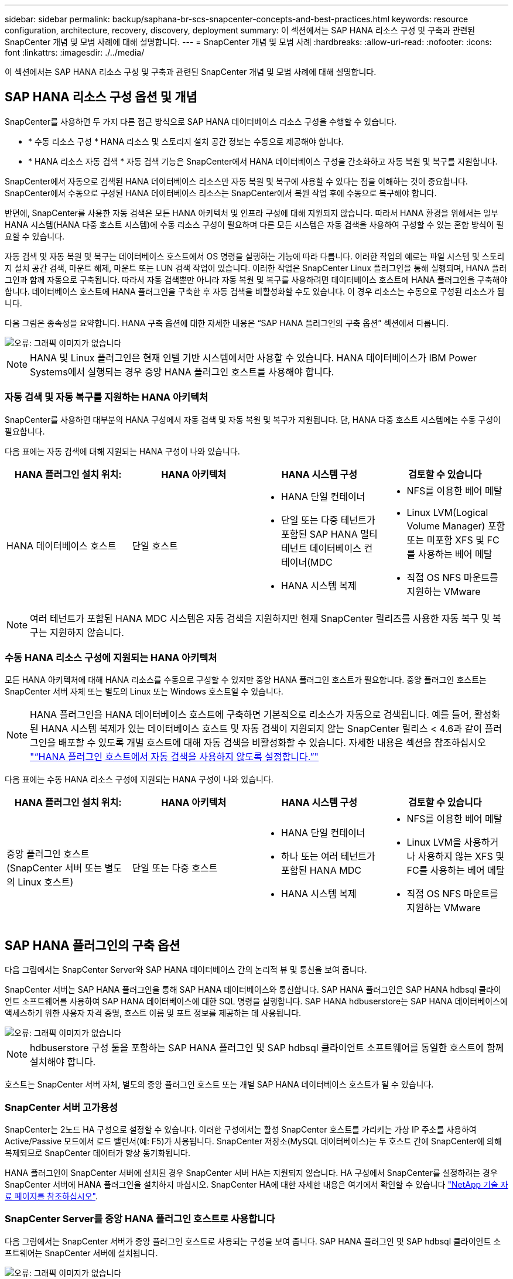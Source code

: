 ---
sidebar: sidebar 
permalink: backup/saphana-br-scs-snapcenter-concepts-and-best-practices.html 
keywords: resource configuration, architecture, recovery, discovery, deployment 
summary: 이 섹션에서는 SAP HANA 리소스 구성 및 구축과 관련된 SnapCenter 개념 및 모범 사례에 대해 설명합니다. 
---
= SnapCenter 개념 및 모범 사례
:hardbreaks:
:allow-uri-read: 
:nofooter: 
:icons: font
:linkattrs: 
:imagesdir: ./../media/


[role="lead"]
이 섹션에서는 SAP HANA 리소스 구성 및 구축과 관련된 SnapCenter 개념 및 모범 사례에 대해 설명합니다.



== SAP HANA 리소스 구성 옵션 및 개념

SnapCenter를 사용하면 두 가지 다른 접근 방식으로 SAP HANA 데이터베이스 리소스 구성을 수행할 수 있습니다.

* * 수동 리소스 구성 * HANA 리소스 및 스토리지 설치 공간 정보는 수동으로 제공해야 합니다.
* * HANA 리소스 자동 검색 * 자동 검색 기능은 SnapCenter에서 HANA 데이터베이스 구성을 간소화하고 자동 복원 및 복구를 지원합니다.


SnapCenter에서 자동으로 검색된 HANA 데이터베이스 리소스만 자동 복원 및 복구에 사용할 수 있다는 점을 이해하는 것이 중요합니다. SnapCenter에서 수동으로 구성된 HANA 데이터베이스 리소스는 SnapCenter에서 복원 작업 후에 수동으로 복구해야 합니다.

반면에, SnapCenter를 사용한 자동 검색은 모든 HANA 아키텍처 및 인프라 구성에 대해 지원되지 않습니다. 따라서 HANA 환경을 위해서는 일부 HANA 시스템(HANA 다중 호스트 시스템)에 수동 리소스 구성이 필요하며 다른 모든 시스템은 자동 검색을 사용하여 구성할 수 있는 혼합 방식이 필요할 수 있습니다.

자동 검색 및 자동 복원 및 복구는 데이터베이스 호스트에서 OS 명령을 실행하는 기능에 따라 다릅니다. 이러한 작업의 예로는 파일 시스템 및 스토리지 설치 공간 검색, 마운트 해제, 마운트 또는 LUN 검색 작업이 있습니다. 이러한 작업은 SnapCenter Linux 플러그인을 통해 실행되며, HANA 플러그인과 함께 자동으로 구축됩니다. 따라서 자동 검색뿐만 아니라 자동 복원 및 복구를 사용하려면 데이터베이스 호스트에 HANA 플러그인을 구축해야 합니다. 데이터베이스 호스트에 HANA 플러그인을 구축한 후 자동 검색을 비활성화할 수도 있습니다. 이 경우 리소스는 수동으로 구성된 리소스가 됩니다.

다음 그림은 종속성을 요약합니다. HANA 구축 옵션에 대한 자세한 내용은 “SAP HANA 플러그인의 구축 옵션” 섹션에서 다룹니다.

image::saphana-br-scs-image9.png[오류: 그래픽 이미지가 없습니다]


NOTE: HANA 및 Linux 플러그인은 현재 인텔 기반 시스템에서만 사용할 수 있습니다. HANA 데이터베이스가 IBM Power Systems에서 실행되는 경우 중앙 HANA 플러그인 호스트를 사용해야 합니다.



=== 자동 검색 및 자동 복구를 지원하는 HANA 아키텍처

SnapCenter를 사용하면 대부분의 HANA 구성에서 자동 검색 및 자동 복원 및 복구가 지원됩니다. 단, HANA 다중 호스트 시스템에는 수동 구성이 필요합니다.

다음 표에는 자동 검색에 대해 지원되는 HANA 구성이 나와 있습니다.

|===
| HANA 플러그인 설치 위치: | HANA 아키텍처 | HANA 시스템 구성 | 검토할 수 있습니다 


| HANA 데이터베이스 호스트 | 단일 호스트  a| 
* HANA 단일 컨테이너
* 단일 또는 다중 테넌트가 포함된 SAP HANA 멀티 테넌트 데이터베이스 컨테이너(MDC
* HANA 시스템 복제

 a| 
* NFS를 이용한 베어 메탈
* Linux LVM(Logical Volume Manager) 포함 또는 미포함 XFS 및 FC를 사용하는 베어 메탈
* 직접 OS NFS 마운트를 지원하는 VMware


|===

NOTE: 여러 테넌트가 포함된 HANA MDC 시스템은 자동 검색을 지원하지만 현재 SnapCenter 릴리즈를 사용한 자동 복구 및 복구는 지원하지 않습니다.



=== 수동 HANA 리소스 구성에 지원되는 HANA 아키텍처

모든 HANA 아키텍처에 대해 HANA 리소스를 수동으로 구성할 수 있지만 중앙 HANA 플러그인 호스트가 필요합니다. 중앙 플러그인 호스트는 SnapCenter 서버 자체 또는 별도의 Linux 또는 Windows 호스트일 수 있습니다.


NOTE: HANA 플러그인을 HANA 데이터베이스 호스트에 구축하면 기본적으로 리소스가 자동으로 검색됩니다. 예를 들어, 활성화된 HANA 시스템 복제가 있는 데이터베이스 호스트 및 자동 검색이 지원되지 않는 SnapCenter 릴리스 < 4.6과 같이 플러그인을 배포할 수 있도록 개별 호스트에 대해 자동 검색을 비활성화할 수 있습니다. 자세한 내용은 섹션을 참조하십시오 link:saphana-br-scs-advanced-configuration-and-tuning.html#disable-auto-discovery-on-the-HANA-plug-in-host["“HANA 플러그인 호스트에서 자동 검색을 사용하지 않도록 설정합니다.”"]

다음 표에는 수동 HANA 리소스 구성에 지원되는 HANA 구성이 나와 있습니다.

|===
| HANA 플러그인 설치 위치: | HANA 아키텍처 | HANA 시스템 구성 | 검토할 수 있습니다 


| 중앙 플러그인 호스트(SnapCenter 서버 또는 별도의 Linux 호스트) | 단일 또는 다중 호스트  a| 
* HANA 단일 컨테이너
* 하나 또는 여러 테넌트가 포함된 HANA MDC
* HANA 시스템 복제

 a| 
* NFS를 이용한 베어 메탈
* Linux LVM을 사용하거나 사용하지 않는 XFS 및 FC를 사용하는 베어 메탈
* 직접 OS NFS 마운트를 지원하는 VMware


|===


== SAP HANA 플러그인의 구축 옵션

다음 그림에서는 SnapCenter Server와 SAP HANA 데이터베이스 간의 논리적 뷰 및 통신을 보여 줍니다.

SnapCenter 서버는 SAP HANA 플러그인을 통해 SAP HANA 데이터베이스와 통신합니다. SAP HANA 플러그인은 SAP HANA hdbsql 클라이언트 소프트웨어를 사용하여 SAP HANA 데이터베이스에 대한 SQL 명령을 실행합니다. SAP HANA hdbuserstore는 SAP HANA 데이터베이스에 액세스하기 위한 사용자 자격 증명, 호스트 이름 및 포트 정보를 제공하는 데 사용됩니다.

image::saphana-br-scs-image10.png[오류: 그래픽 이미지가 없습니다]


NOTE: hdbuserstore 구성 툴을 포함하는 SAP HANA 플러그인 및 SAP hdbsql 클라이언트 소프트웨어를 동일한 호스트에 함께 설치해야 합니다.

호스트는 SnapCenter 서버 자체, 별도의 중앙 플러그인 호스트 또는 개별 SAP HANA 데이터베이스 호스트가 될 수 있습니다.



=== SnapCenter 서버 고가용성

SnapCenter는 2노드 HA 구성으로 설정할 수 있습니다. 이러한 구성에서는 활성 SnapCenter 호스트를 가리키는 가상 IP 주소를 사용하여 Active/Passive 모드에서 로드 밸런서(예: F5)가 사용됩니다. SnapCenter 저장소(MySQL 데이터베이스)는 두 호스트 간에 SnapCenter에 의해 복제되므로 SnapCenter 데이터가 항상 동기화됩니다.

HANA 플러그인이 SnapCenter 서버에 설치된 경우 SnapCenter 서버 HA는 지원되지 않습니다. HA 구성에서 SnapCenter를 설정하려는 경우 SnapCenter 서버에 HANA 플러그인을 설치하지 마십시오. SnapCenter HA에 대한 자세한 내용은 여기에서 확인할 수 있습니다 https://kb.netapp.com/Advice_and_Troubleshooting/Data_Protection_and_Security/SnapCenter/How_to_configure_SnapCenter_Servers_for_high_availability_using_F5_Load_Balancer["NetApp 기술 자료 페이지를 참조하십시오"^].



=== SnapCenter Server를 중앙 HANA 플러그인 호스트로 사용합니다

다음 그림에서는 SnapCenter 서버가 중앙 플러그인 호스트로 사용되는 구성을 보여 줍니다. SAP HANA 플러그인 및 SAP hdbsql 클라이언트 소프트웨어는 SnapCenter 서버에 설치됩니다.

image::saphana-br-scs-image11.png[오류: 그래픽 이미지가 없습니다]

HANA 플러그인은 네트워크를 통해 hdbclient를 사용하여 관리형 HANA 데이터베이스와 통신할 수 있으므로 개별 HANA 데이터베이스 호스트에 SnapCenter 구성 요소를 설치할 필요가 없습니다. SnapCenter는 모든 사용자 저장소 키가 관리 데이터베이스에 대해 구성된 중앙 HANA 플러그인 호스트를 사용하여 HANA 데이터베이스를 보호할 수 있습니다.

반면, 자동 검색, 복원 및 복구 자동화, SAP 시스템 새로 고침 작업을 위한 향상된 워크플로우 자동화에는 SnapCenter 구성 요소를 데이터베이스 호스트에 설치해야 합니다. 중앙 HANA 플러그인 호스트를 사용하는 경우 이러한 기능을 사용할 수 없습니다.

또한, SnapCenter 서버에 HANA 플러그인이 설치되어 있는 경우에는 빌드 내 HA 기능을 사용하는 SnapCenter 서버의 고가용성도 사용할 수 없습니다. SnapCenter 서버가 VMware 클러스터 내의 VM에서 실행 중인 경우 VMware HA를 사용하여 고가용성을 달성할 수 있습니다.



=== 호스트를 중앙 HANA 플러그인 호스트로 분리합니다

다음 그림에서는 별도의 Linux 호스트를 중앙 플러그인 호스트로 사용하는 구성을 보여 줍니다. 이 경우 Linux 호스트에 SAP HANA 플러그인 및 SAP hdbsql 클라이언트 소프트웨어가 설치됩니다.


NOTE: 별도의 중앙 플러그인 호스트도 Windows 호스트일 수 있습니다.

image::saphana-br-scs-image12.png[오류: 그래픽 이미지가 없습니다]

이전 섹션에서 설명한 기능 가용성에 대한 동일한 제한은 별도의 중앙 플러그인 호스트에도 적용됩니다.

그러나 이 배포 옵션을 사용하면 SnapCenter 서버를 빌드 내 HA 기능으로 구성할 수 있습니다. 예를 들어, Linux 클러스터 솔루션을 사용하는 경우 중앙 플러그인 호스트도 HA여야 합니다.



=== 개별 HANA 데이터베이스 호스트에 구축된 HANA 플러그인

다음 그림에서는 각 SAP HANA 데이터베이스 호스트에 SAP HANA 플러그인이 설치되는 구성을 보여 줍니다.

image::saphana-br-scs-image13.png[오류: 그래픽 이미지가 없습니다]

HANA 플러그인을 각 개별 HANA 데이터베이스 호스트에 설치하면 자동 검색, 자동 복원, 복구와 같은 모든 기능을 사용할 수 있습니다. 또한 SnapCenter 서버는 HA 구성으로 설정할 수 있습니다.



=== 혼합 HANA 플러그인 구축

이 섹션의 시작 부분에서 설명한 대로 다중 호스트 시스템과 같은 일부 HANA 시스템 구성에는 중앙 플러그인 호스트가 필요합니다. 따라서 대부분의 SnapCenter 구성에서는 HANA 플러그인을 혼합해서 구축해야 합니다.

자동 검색이 지원되는 모든 HANA 시스템 구성에 대해 HANA 데이터베이스 호스트에 HANA 플러그인을 구축하는 것이 좋습니다. 다중 호스트 구성과 같은 다른 HANA 시스템은 중앙 HANA 플러그인 호스트를 통해 관리해야 합니다.

다음 두 그림에서는 SnapCenter 서버 또는 별도의 Linux 호스트를 중앙 플러그인 호스트로 사용한 혼합 플러그인 구축을 보여 줍니다. 이 두 구축 환경 간의 유일한 차이점은 선택적 HA 구성입니다.

image::saphana-br-scs-image14.png[오류: 그래픽 이미지가 없습니다]

image::saphana-br-scs-image15.png[오류: 그래픽 이미지가 없습니다]



=== 요약 및 권장 사항

일반적으로 NetApp은 사용 가능한 모든 SnapCenter HANA 기능을 지원하고 워크플로우 자동화를 향상할 수 있도록 각 SAP HANA 호스트에 HANA 플러그인을 구축할 것을 권장합니다.


NOTE: HANA 및 Linux 플러그인은 현재 인텔 기반 시스템에서만 사용할 수 있습니다. HANA 데이터베이스가 IBM Power Systems에서 실행되는 경우 중앙 HANA 플러그인 호스트를 사용해야 합니다.

HANA 다중 호스트 구성과 같이 자동 검색이 지원되지 않는 HANA 구성의 경우 추가 중앙 HANA 플러그인 호스트를 구성해야 합니다. VMware HA를 SnapCenter HA에 활용할 수 있는 경우 중앙 플러그인 호스트가 SnapCenter 서버가 될 수 있습니다. SnapCenter In-build HA 기능을 사용하려면 별도의 Linux 플러그인 호스트를 사용하십시오.

다음 표에는 다양한 구축 옵션이 요약되어 있습니다.

|===
| 구축 옵션 | 종속성 


| SnapCenter 서버에 설치된 중앙 HANA 플러그인 호스트 플러그인 | 장점: * 단일 HANA 플러그인, 중앙 HDB 사용자 저장소 구성 * 개별 HANA 데이터베이스 호스트에 필요한 SnapCenter 소프트웨어 구성 요소 없음 * 모든 HANA 아키텍처 지원 단점: * 수동 리소스 구성 * 수동 복구 * 단일 테넌트 복원 지원 없음 * 중앙 플러그인 호스트에서 사전 및 사후 스크립트 단계가 실행됨 * 빌드의 SnapCenter 고가용성 지원되지 않음 * SID와 테넌트 이름의 조합은 관리되는 모든 HANA 데이터베이스 * 로그에서 고유해야 합니다 모든 관리형 HANA 데이터베이스에 대해 백업 보존 관리 활성화/비활성화 


| 별도의 Linux 또는 Windows 서버에 설치된 중앙 HANA 플러그인 호스트 플러그인 | 장점: * 단일 HANA 플러그인, 중앙 HDB 사용자 저장소 구성 * 개별 HANA 데이터베이스 호스트에 필요한 SnapCenter 소프트웨어 구성 요소 없음 * 모든 HANA 아키텍처 지원 * 빌드에 구축된 SnapCenter 고가용성 지원 단점: * 수동 리소스 구성 * 수동 복구 * 단일 테넌트 복원 지원 없음 * 중앙 플러그인 호스트에서 사전 및 사후 스크립트 단계가 실행됨 * SID와 테넌트 이름의 조합은 관리되는 모든 HANA 데이터베이스에서 고유해야 함 * 관리되는 모든 데이터베이스에 대해 로그 백업 보존 관리 활성화/비활성화 HANA 데이터베이스 


| HANA 데이터베이스 서버에 설치된 개별 HANA 플러그인 호스트 플러그인 | 장점: * HANA 리소스 자동 검색 * 자동 복원 및 복구 * 단일 테넌트 복원 * SAP 시스템 새로 고침을 위한 사전 및 사후 스크립트 자동화 * 빌드의 SnapCenter 고가용성 지원 * 개별 HANA 데이터베이스별로 로그 백업 보존 관리 활성화/비활성화 가능 단점: * 일부 HANA 아키텍처에는 지원되지 않습니다. HANA 다중 호스트 시스템을 위한 추가 중앙 플러그인 호스트가 필요합니다. 각 HANA 데이터베이스 호스트에 * HANA 플러그인을 구축해야 합니다 
|===


== 데이터 보호 전략

SnapCenter 및 SAP HANA 플러그인을 구성하기 전에 다양한 SAP 시스템의 RTO 및 RPO 요구사항을 기준으로 데이터 보호 전략을 정의해야 합니다.

일반적인 접근 방식은 운영, 개발, 테스트 또는 샌드박스 시스템과 같은 시스템 유형을 정의하는 것입니다. 동일한 시스템 유형의 모든 SAP 시스템은 일반적으로 동일한 데이터 보호 매개 변수를 사용합니다.

정의해야 하는 매개 변수는 다음과 같습니다.

* Snapshot 백업을 얼마나 자주 실행해야 합니까?
* Snapshot 복사본 백업을 기본 스토리지 시스템에 얼마나 오래 보관해야 합니까?
* 블록 무결성 검사를 얼마나 자주 실행해야 합니까?
* 기본 백업을 오프 사이트 백업 사이트로 복제해야 합니까?
* 백업을 오프 사이트 백업 스토리지에 얼마나 오래 보관해야 합니까?


다음 표에서는 시스템 유형의 프로덕션, 개발 및 테스트에 대한 데이터 보호 매개 변수의 예를 보여 줍니다. 운영 시스템의 경우 백업 빈도가 높아지면 백업을 매일 한 번씩 오프사이트 백업 사이트로 복제합니다. 테스트 시스템은 요구 사항이 낮고 백업 복제가 필요하지 않습니다.

|===
| 매개 변수 | 운영 시스템 | 개발 시스템 | 시스템을 테스트합니다 


| 백업 빈도 | 4시간마다 | 4시간마다 | 4시간마다 


| 기본 보존 | 2일 | 2일 | 2일 


| 블록 무결성 검사 | 일주일에 한 번 | 일주일에 한 번 | 아니요 


| 오프 사이트 백업 사이트로 복제 | 하루에 한 번 | 하루에 한 번 | 아니요 


| 오프 사이트 백업 보존 | 2주 | 2주 | 해당 없음 
|===
다음 표에는 데이터 보호 매개 변수에 대해 구성해야 하는 정책이 나와 있습니다.

|===
| 매개 변수 | PolicyLocalSnap 을 참조하십시오 | PolicyLocalSnapAndSnapVault를 사용하여 정책 구성 및 정책 구성 | PolicyBlockIntegrityCheck을 참조하십시오 


| 백업 유형 | 스냅샷 기반 | 스냅샷 기반 | 파일 기반 


| 일정 빈도 | 매시간 | 매일 | 매주 


| 기본 보존 | 개수 = 12 | 개수 = 3 | 개수 = 1 


| SnapVault 복제 | 아니요 | 예 | 해당 없음 
|===
LocalSnapshot 정책은 운영, 개발 및 테스트 시스템에 사용되어 2일 동안 로컬 Snapshot 백업을 보존합니다.

리소스 보호 구성에서 스케줄은 시스템 유형에 따라 다르게 정의됩니다.

* * 생산. * 4시간마다 예약.
* * 개발. * 4시간마다 예약.
* * 테스트 * 4시간마다 예약.


운영 및 개발 시스템에서는 로컬 SnapAndSnapVault 정책을 사용하여 오프사이트 백업 스토리지에 대한 일일 복제를 수행합니다.

리소스 보호 구성에서 일정은 운영 및 개발에 대해 정의됩니다.

* * 생산. * 매일 일정을 예약합니다.
* * 개발. * 매일 일정을 예약합니다.


운영 및 개발 시스템에서 파일 기반 백업을 사용하여 주별 블록 무결성 검사를 수행하는 데 BlockIntegrityCheck 정책이 사용됩니다.

리소스 보호 구성에서 일정은 운영 및 개발에 대해 정의됩니다.

* * 생산. * 매주 일정을 예약합니다.
* * 개발. * 매주 일정을 예약합니다.


오프 사이트 백업 정책을 사용하는 각 개별 SAP HANA 데이터베이스에 대해 스토리지 계층에 보호 관계를 구성해야 합니다. 보호 관계는 복제할 볼륨과 오프 사이트 백업 스토리지의 백업 보존을 정의합니다.

이 예에서는 각 운영 및 개발 시스템에 대해 오프사이트 백업 스토리지에서 2주 동안의 보존 기간을 정의합니다.


NOTE: 이 예에서는 SAP HANA 데이터베이스 리소스 및 비 데이터 볼륨 리소스에 대한 보호 정책과 보존 정책이 서로 다릅니다.



== 백업 작업

SAP는 HANA 2.0 SPS4를 사용하는 MDC 다중 테넌트 시스템에 대한 스냅샷 백업 지원을 도입했습니다. SnapCenter는 여러 테넌트가 있는 HANA MDC 시스템의 스냅샷 백업 작업을 지원합니다. SnapCenter는 또한 HANA MDC 시스템의 두 가지 다른 복원 작업을 지원합니다. 전체 시스템, System DB 및 모든 테넌트를 복원하거나 단일 테넌트만 복원할 수 있습니다. SnapCenter에서 이러한 작업을 실행할 수 있도록 하기 위한 몇 가지 필수 구성 요소가 있습니다.

MDC 시스템에서 테넌트 구성이 반드시 정적이지 않을 수 있습니다. 테넌트를 추가하거나 테넌트를 삭제할 수 있습니다. SnapCenter는 HANA 데이터베이스를 SnapCenter에 추가할 때 검색된 구성을 사용할 수 없습니다. SnapCenter는 백업 작업이 실행되는 시점에 사용 가능한 테넌트를 파악해야 합니다.

단일 테넌트 복원 작업을 활성화하려면 SnapCenter는 각 스냅샷 백업에 어떤 테넌트가 포함되어 있는지 알고 있어야 합니다. 또한 스냅샷 백업에 포함된 각 테넌트에 속한 파일과 디렉토리도 알아야 합니다.

따라서 각 백업 작업에서 워크플로우의 첫 번째 단계는 테넌트 정보를 가져오는 것입니다. 여기에는 테넌트 이름과 해당 파일 및 디렉토리 정보가 포함됩니다. 단일 테넌트 복원 작업을 지원할 수 있으려면 이 데이터를 스냅샷 백업 메타데이터에 저장해야 합니다. 다음 단계는 스냅샷 백업 작업 자체입니다. 이 단계에서는 HANA 백업 저장점, 스토리지 스냅샷 백업 및 스냅샷 작업을 닫기 위한 SQL 명령을 트리거하는 SQL 명령이 포함됩니다. close 명령을 사용하면 HANA 데이터베이스가 시스템 DB 및 각 테넌트의 백업 카탈로그를 업데이트합니다.


NOTE: 하나 이상의 테넌트가 중지된 경우 SAP는 MDC 시스템에 대한 스냅샷 백업 작업을 지원하지 않습니다.

데이터 백업 및 HANA 백업 카탈로그 관리의 보존 관리를 위해 SnapCenter는 첫 번째 단계에서 식별된 시스템 데이터베이스 및 모든 테넌트 데이터베이스에 대해 카탈로그 삭제 작업을 실행해야 합니다. 로그 백업과 마찬가지로 SnapCenter 워크플로도 백업 작업의 일부인 각 테넌트에서 작동해야 합니다.

다음 그림에서는 백업 워크플로우의 개요를 보여 줍니다.

image::saphana-br-scs-image16.png[오류: 그래픽 이미지가 없습니다]



=== HANA 데이터베이스의 Snapshot 백업을 위한 백업 워크플로우

SnapCenter는 SAP HANA 데이터베이스를 다음 순서로 백업합니다.

. SnapCenter는 HANA 데이터베이스에서 테넌트 목록을 읽습니다.
. SnapCenter는 HANA 데이터베이스에서 각 테넌트의 파일과 디렉토리를 읽습니다.
. 테넌트 정보는 이 백업 작업을 위한 SnapCenter 메타데이터에 저장됩니다.
. SnapCenter는 SAP HANA 글로벌 동기화 백업 저장 지점을 트리거하여 지속성 계층에서 일관된 데이터베이스 이미지를 생성합니다.
+

NOTE: SAP HANA MDC 단일 또는 다중 테넌트 시스템의 경우 시스템 데이터베이스와 각 테넌트 데이터베이스에 대해 동기화된 글로벌 백업 세이브 포인트가 생성됩니다.

. SnapCenter는 리소스에 대해 구성된 모든 데이터 볼륨에 대해 스토리지 스냅샷 복사본을 생성합니다. 단일 호스트 HANA 데이터베이스의 예로 데이터 볼륨은 하나만 있습니다. SAP HANA 다중 호스트 데이터베이스에는 여러 데이터 볼륨이 있습니다.
. SnapCenter는 스토리지 스냅샷 백업을 SAP HANA 백업 카탈로그에 등록합니다.
. SnapCenter는 SAP HANA 백업 저장 지점을 삭제합니다.
. SnapCenter는 리소스에 구성된 모든 데이터 볼륨에 대해 SnapVault 또는 SnapMirror 업데이트를 시작합니다.
+

NOTE: 이 단계는 선택한 정책에 SnapVault 또는 SnapMirror 복제가 포함된 경우에만 실행됩니다.

. SnapCenter은 운영 스토리지의 백업에 정의된 보존 정책을 기반으로 데이터베이스와 SAP HANA 백업 카탈로그에서 스토리지 스냅샷 복사본 및 백업 항목을 삭제합니다. HANA 백업 카탈로그 작업은 시스템 데이터베이스 및 모든 테넌트에 대해 수행됩니다.
+

NOTE: 보조 스토리지에서 백업을 계속 사용할 수 있는 경우 SAP HANA 카탈로그 항목이 삭제되지 않습니다.

. SnapCenter는 SAP HANA 백업 카탈로그에 식별된 가장 오래된 데이터 백업보다 오래된 파일 시스템과 SAP HANA 백업 카탈로그에 있는 모든 로그 백업을 삭제합니다. 이러한 작업은 시스템 데이터베이스 및 모든 테넌트에 대해 수행됩니다.
+

NOTE: 이 단계는 로그 백업 관리 기능이 비활성화되지 않은 경우에만 실행됩니다.





=== 블록 무결성 검사 작업을 위한 백업 워크플로우

SnapCenter는 다음 순서로 블록 무결성 검사를 실행합니다.

. SnapCenter는 HANA 데이터베이스에서 테넌트 목록을 읽습니다.
. SnapCenter는 시스템 데이터베이스와 각 테넌트에 대해 파일 기반 백업 작업을 트리거합니다.
. SnapCenter는 블록 무결성 검사 작업에 정의된 보존 정책을 기반으로 데이터베이스, 파일 시스템 및 SAP HANA 백업 카탈로그에서 파일 기반 백업을 삭제합니다. 파일 시스템에서 백업 삭제 및 HANA 백업 카탈로그 작업은 시스템 데이터베이스 및 모든 테넌트에 대해 수행됩니다.
. SnapCenter는 SAP HANA 백업 카탈로그에 식별된 가장 오래된 데이터 백업보다 오래된 파일 시스템과 SAP HANA 백업 카탈로그에 있는 모든 로그 백업을 삭제합니다. 이러한 작업은 시스템 데이터베이스 및 모든 테넌트에 대해 수행됩니다.



NOTE: 이 단계는 로그 백업 관리 기능이 비활성화되지 않은 경우에만 실행됩니다.



== 백업 보존 관리 및 데이터 및 로그 백업 관리

데이터 백업 보존 관리 및 로그 백업 정리정돈 은 보존 관리를 포함하여 5가지 주요 영역으로 나눌 수 있습니다.

* 운영 스토리지의 로컬 백업
* 파일 기반 백업
* 보조 스토리지의 백업입니다
* SAP HANA 백업 카탈로그 내의 데이터 백업
* SAP HANA 백업 카탈로그 및 파일 시스템에 로그 백업


다음 그림에서는 다양한 워크플로우와 각 작업의 종속 관계를 간략하게 보여 줍니다. 다음 섹션에서는 다양한 작업에 대해 자세히 설명합니다.

image::saphana-br-scs-image17.png[오류: 그래픽 이미지가 없습니다]



=== 운영 스토리지에서 로컬 백업의 보존 관리

SnapCenter는 SnapCenter 백업 정책에 정의된 보존에 따라 운영 스토리지와 SnapCenter 저장소에서 스냅샷 복사본을 삭제하여 SAP HANA 데이터베이스 백업 및 비 데이터 볼륨 백업의 내부 관리를 처리합니다.

보존 관리 로직은 SnapCenter의 각 백업 워크플로우에서 실행됩니다.


NOTE: SnapCenter는 예약된 백업과 필요 시 백업 모두에 대해 개별적으로 보존 관리를 처리한다는 점에 유의하십시오.

SnapCenter에서 운영 스토리지의 로컬 백업을 수동으로 삭제할 수도 있습니다.



=== 파일 기반 백업의 보존 관리

SnapCenter는 SnapCenter 백업 정책에 정의된 보존에 따라 파일 시스템에서 백업을 삭제하여 파일 기반 백업의 관리 작업을 처리합니다.

보존 관리 로직은 SnapCenter의 각 백업 워크플로우에서 실행됩니다.


NOTE: SnapCenter는 예약된 백업 또는 필요 시 백업을 위해 개별적으로 보존 관리를 처리한다는 점에 유의하십시오.



=== 보조 스토리지에서 백업의 보존 관리

보조 스토리지에서 백업의 보존 관리는 ONTAP 보호 관계에 정의된 보존 기간을 기준으로 ONTAP에서 처리합니다.

SnapCenter 리포지토리의 보조 스토리지에서 이러한 변경 내용을 동기화하기 위해 SnapCenter는 예약된 정리 작업을 사용합니다. 이 정리 작업은 모든 보조 스토리지 백업을 SnapCenter 리포지토리와 동기화하여 모든 SnapCenter 플러그인 및 모든 리소스를 제공합니다.

정리 작업은 기본적으로 매주 한 번 예약됩니다. 이 주별 스케줄은 보조 스토리지에서 이미 삭제된 백업과 비교했을 때 SnapCenter 및 SAP HANA Studio에서 백업을 삭제하는 데 지연이 발생합니다. 이러한 불일치를 방지하기 위해 고객은 일정을 하루에 한 번 더 높은 빈도로 변경할 수 있습니다.


NOTE: 또한 리소스의 토폴로지 뷰에서 새로 고침 버튼을 클릭하여 개별 리소스에 대해 정리 작업을 수동으로 트리거할 수도 있습니다.

정리 작업의 스케줄을 조정하는 방법 또는 수동 새로 고침을 트리거하는 방법에 대한 자세한 내용은 섹션을 참조하십시오 link:saphana-br-scs-advanced-configuration-and-tuning.html#change-scheduling-frequency-of-backup-synchronization-with-off-site-backup-storage["“오프 사이트 백업 스토리지와 백업 동기화 예약 빈도를 변경합니다.”"]



=== SAP HANA 백업 카탈로그 내에서 데이터 백업의 보존 관리

SnapCenter가 백업, 로컬 Snapshot 또는 파일 기반 백업을 삭제하거나 보조 스토리지에서 백업 삭제를 확인한 경우 이 데이터 백업도 SAP HANA 백업 카탈로그에서 삭제됩니다.

SnapCenter는 운영 스토리지에서 로컬 스냅샷 백업에 대한 SAP HANA 카탈로그 항목을 삭제하기 전에 보조 스토리지에 백업이 여전히 존재하는지 확인합니다.



=== 로그 백업의 보존 관리

SAP HANA 데이터베이스는 로그 백업을 자동으로 생성합니다. 이러한 로그 백업을 실행하면 SAP HANA에 구성된 백업 디렉토리에 있는 각 개별 SAP HANA 서비스에 대한 백업 파일이 생성됩니다.

최신 데이터 백업보다 오래된 로그 백업은 더 이상 전달 복구에 필요하지 않으므로 삭제할 수 있습니다.

SnapCenter는 다음 단계를 수행하여 파일 시스템 레벨뿐만 아니라 SAP HANA 백업 카탈로그에서 로그 파일 백업의 하우스키핑을 처리합니다.

. SnapCenter는 SAP HANA 백업 카탈로그를 읽어 가장 오래된 파일 기반 또는 스냅샷 백업의 백업 ID를 가져옵니다.
. SnapCenter는 SAP HANA 카탈로그에 있는 모든 로그 백업과 이 백업 ID보다 오래된 파일 시스템을 삭제합니다.



NOTE: SnapCenter는 SnapCenter에서 생성한 백업의 하우스키핑만 처리합니다. SnapCenter 외부에서 추가 파일 기반 백업이 생성되는 경우 파일 기반 백업이 백업 카탈로그에서 삭제되었는지 확인해야 합니다. 이러한 데이터 백업이 백업 카탈로그에서 수동으로 삭제되지 않으면 가장 오래된 데이터 백업이 될 수 있으며, 이 파일 기반 백업이 삭제될 때까지 오래된 로그 백업이 삭제되지 않습니다.


NOTE: 정책 구성에서 필요 시 백업에 대해 보존 정책이 정의되어 있더라도 필요에 따라 다른 백업을 실행할 때만 관리 작업이 수행됩니다. 따라서 일반적으로 SnapCenter에서 필요 시 백업을 수동으로 삭제하여 SAP HANA 백업 카탈로그에서 해당 백업도 삭제되며 로그 백업 정리 정돈이 이전의 주문형 백업을 기반으로 하는지 확인해야 합니다.

로그 백업 보존 관리는 기본적으로 설정됩니다. 필요한 경우 섹션에 설명된 대로 비활성화할 수 있습니다 link:saphana-br-scs-advanced-configuration-and-tuning.html#disable-auto-discovery-on-the-HANA-plug-in-host["“HANA 플러그인 호스트에서 자동 검색을 사용하지 않도록 설정합니다.”"]



== Snapshot 백업의 용량 요구 사항

기존 데이터베이스의 변경률에 비해 스토리지 계층의 블록 변경률이 더 높아야 합니다. 열 저장소의 HANA 테이블 병합 프로세스로 인해 전체 테이블이 변경된 블록만 아니라 디스크에 기록됩니다.

하루 동안 여러 스냅샷 백업을 수행한 경우 고객 기반의 데이터에 의하면 20%에서 50% 사이의 일일 변경률이 표시됩니다. SnapVault 타겟에서 복제를 하루에 한 번만 수행하면 일일 변경률이 일반적으로 더 작아집니다.



== 복원 및 복구 작업



=== SnapCenter를 사용하여 작업을 복원합니다

HANA 데이터베이스 측면에서 SnapCenter는 두 가지 다른 복원 작업을 지원합니다.

* * 전체 리소스의 복원 * HANA 시스템의 모든 데이터가 복원됩니다. HANA 시스템에 하나 이상의 테넌트가 포함된 경우 시스템 데이터베이스의 데이터와 모든 테넌트의 데이터가 복원됩니다.
* * 단일 테넌트의 복원. * 선택한 테넌트의 데이터만 복원됩니다.


스토리지의 관점에서 위의 복원 작업은 사용된 스토리지 프로토콜(NFS 또는 Fibre Channel SAN), 구성된 데이터 보호(오프사이트 백업 스토리지를 사용하거나 사용하지 않는 운영 스토리지), 및 복구 작업에 사용할 선택한 백업(운영 또는 오프사이트 백업 스토리지에서 복구)



=== 운영 스토리지에서 전체 리소스 복원

운영 스토리지에서 전체 리소스를 복구할 때 SnapCenter는 두 가지 ONTAP 기능을 지원하여 복구 작업을 실행합니다. 다음 두 기능 중 하나를 선택할 수 있습니다.

* * 볼륨 기반 SnapRestore. * 볼륨 기반 SnapRestore는 스토리지 볼륨의 콘텐츠를 선택한 스냅샷 백업 상태로 되돌립니다.
+
** NFS를 사용하여 자동으로 검색된 리소스에 대해 볼륨 복원 확인란을 사용할 수 있습니다.
** 수동 구성된 리소스에 대한 Complete Resource 라디오 버튼


* * 파일 기반 SnapRestore. * 단일 파일 SnapRestore라고도 하는 파일 기반 SnapRestore은 모든 개별 파일(NFS) 또는 모든 LUN(SAN)을 복원합니다.
+
** 자동 검색 리소스에 대한 기본 복원 방법입니다. NFS의 볼륨 복원 확인란을 사용하여 변경할 수 있습니다.
** 수동 구성된 리소스에 대한 파일 레벨 라디오 버튼




다음 표에서는 여러 복원 방법을 비교하여 보여 줍니다.

|===
|  | 볼륨 기반 SnapRestore | 파일 기반 SnapRestore 


| 복원 작업 속도입니다 | 볼륨 크기에 관계없이 매우 빠르게 수행할 수 있습니다 | 매우 빠른 복원 작업이지만 스토리지 시스템에서 백그라운드 복제 작업을 사용하므로 새 스냅샷 백업의 생성이 차단됩니다 


| 스냅샷 백업 기록 | 이전 스냅샷 백업으로 복원하면 최신 스냅샷 백업이 모두 제거됩니다. | 영향 없음 


| 디렉토리 구조 복구 | 디렉토리 구조도 복구됩니다 | NFS: 디렉토리 구조가 아닌 개별 파일만 복구합니다. 디렉토리 구조도 손실된 경우 복구 작업을 실행하기 전에 수동으로 생성해야 합니다. SAN: 디렉토리 구조도 복구됩니다 


| 오프사이트 백업 스토리지로 복제를 통해 구성된 리소스입니다 | SnapVault 동기화에 사용된 스냅샷 복사본보다 이전 버전의 스냅샷 복사본 백업에는 볼륨 기반 복원을 수행할 수 없습니다 | 모든 스냅샷 백업을 선택할 수 있습니다 
|===


=== 오프사이트 백업 스토리지에서 전체 리소스 복구

오프사이트 백업 스토리지로부터의 복구는 항상 스냅샷 백업 컨텐츠로 스토리지 볼륨의 모든 파일 또는 모든 LUN을 덮어쓰는 SnapVault 복원 작업을 사용하여 실행됩니다.



=== 단일 테넌트의 복원

단일 테넌트를 복원하려면 파일 기반 복원 작업이 필요합니다. 사용된 스토리지 프로토콜에 따라 SnapCenter에서 다양한 복원 워크플로우를 실행합니다.

* NFS:
+
** 운영 스토리지: 테넌트 데이터베이스의 모든 파일에 대해 파일 기반 SnapRestore 작업이 실행됩니다.
** 오프사이트 백업 스토리지: 테넌트 데이터베이스의 모든 파일에 대해 SnapVault 복원 작업이 실행됩니다.


* SAN:
+
** 운영 스토리지: LUN을 클론 생성하고 데이터베이스 호스트에 연결하고 테넌트 데이터베이스의 모든 파일을 복사합니다.
** 오프사이트 백업 스토리지 LUN을 클론 생성하고 데이터베이스 호스트에 연결하고 테넌트 데이터베이스의 모든 파일을 복사합니다.






=== 자동 검색된 HANA 단일 컨테이너 및 MDC 단일 테넌트 시스템의 복원 및 복구

자동 검색된 HANA 단일 컨테이너 및 HANA MDC 단일 테넌트 시스템은 SnapCenter를 통한 자동 복원 및 복구를 지원합니다. 이러한 HANA 시스템의 경우 SnapCenter는 다음 그림과 같이 세 가지 다른 복원 및 복구 워크플로우를 지원합니다.

* * 수동 복구가 포함된 단일 테넌트 * 단일 테넌트 복원 작업을 선택하면 SnapCenter는 선택한 스냅샷 백업에 포함된 모든 테넌트를 나열합니다. 테넌트 데이터베이스를 수동으로 중지하고 복구해야 합니다. SnapCenter를 사용한 복구 작업은 NFS에 대한 단일 파일 SnapRestore 작업 또는 SAN 환경에 대한 클론, 마운트, 복제 작업을 통해 수행됩니다.
* * 자동 복구를 통해 리소스를 완료합니다. * 전체 리소스 복원 작업과 자동 복구를 선택하면 SnapCenter를 통해 전체 워크플로우가 자동화됩니다. SnapCenter는 최신 상태, 시점 또는 특정 백업 복구 작업을 지원합니다. 선택한 복구 작업은 시스템 및 테넌트 데이터베이스에 사용됩니다.
* * 수동 복구를 사용하여 리소스를 완료합니다. * 복구 안 함을 선택하면 SnapCenter에서 HANA 데이터베이스를 중지하고 필요한 파일 시스템(마운트 해제, 마운트) 및 복원 작업을 실행합니다. 시스템 및 테넌트 데이터베이스를 수동으로 복구해야 합니다.


image::saphana-br-scs-image18.png[오류: 그래픽 이미지가 없습니다]



=== 자동으로 검색된 HANA MDC 다중 테넌트 시스템의 복원 및 복구

여러 테넌트가 포함된 HANA MDC 시스템을 자동으로 검색할 수 있지만 현재 SnapCenter 릴리즈에서는 자동 복원 및 복구가 지원되지 않습니다. 여러 테넌트가 있는 MDC 시스템의 경우 SnapCenter는 다음 그림과 같이 두 가지 다른 복원 및 복구 워크플로우를 지원합니다.

* 수동 복구가 있는 단일 테넌트
* 수동 복구를 통해 리소스를 완료합니다


워크플로는 이전 섹션에서 설명한 것과 같습니다.

image::saphana-br-scs-image19.png[오류: 그래픽 이미지가 없습니다]



=== 수동으로 구성된 HANA 리소스의 복원 및 복구

수동 구성 HANA 리소스는 자동 복원 및 복구에 사용되지 않습니다. 또한 하나 또는 여러 테넌트가 있는 MDC 시스템의 경우 단일 테넌트 복원 작업이 지원되지 않습니다.

수동으로 구성된 HANA 리소스의 경우 다음 그림과 같이 SnapCenter는 수동 복구만 지원합니다. 수동 복구 워크플로는 이전 섹션에서 설명한 것과 동일합니다.

image::saphana-br-scs-image20.png[오류: 그래픽 이미지가 없습니다]



=== 복원 및 복구 작업을 요약합니다

다음 표에는 SnapCenter의 HANA 리소스 구성에 따라 복구 및 복구 작업이 요약되어 있습니다.

|===
| SnapCenter 리소스 구성 | 복원 및 복구 옵션 | HANA 데이터베이스 중지 | 이전 마운트 해제, 복구 작업 후 마운트 | 복구 작업 


| 자동 검색된 단일 컨테이너 MDC 단일 테넌트  a| 
* 둘 중 하나를 사용하여 리소스를 완료합니다
* 기본값(모든 파일)
* 볼륨 복원(운영 스토리지의 NFS만 해당)
* 자동 복구가 선택되었습니다

| SnapCenter로 자동화되었습니다 | SnapCenter로 자동화되었습니다 | SnapCenter로 자동화되었습니다 


|   a| 
* 둘 중 하나를 사용하여 리소스를 완료합니다
* 기본값(모든 파일)
* 볼륨 복원(운영 스토리지의 NFS만 해당)
* 선택한 복구가 없습니다

| SnapCenter로 자동화되었습니다 | SnapCenter로 자동화되었습니다 | 수동 


|   a| 
* 테넌트 복원

| 수동 | 필요하지 않습니다 | 수동 


| MDC 다중 테넌트가 자동으로 검색되었습니다  a| 
* 둘 중 하나를 사용하여 리소스를 완료합니다
* 기본값(모든 파일)
* 볼륨 복원(운영 스토리지의 NFS만 해당)
* 자동 복구는 지원되지 않습니다

| SnapCenter로 자동화되었습니다 | SnapCenter로 자동화되었습니다 | 수동 


|   a| 
* 테넌트 복원

| 수동 | 필요하지 않습니다 | 수동 


| 모든 수동 구성 리소스  a| 
* 완벽한 리소스(=볼륨 복원, 운영 스토리지의 NFS 및 SAN에만 사용 가능)
* 파일 레벨(모든 파일)
* 자동 복구는 지원되지 않습니다

| 수동 | 수동 | 수동 
|===